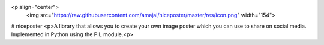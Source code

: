 <p align="center">
  <img src="https://raw.githubusercontent.com/amajai/niceposter/master/res/icon.png" width="154">
# niceposter
<p>A library that allows you to create your own image poster which you can use to share on social media. Implemented in Python using the PIL module.<p>